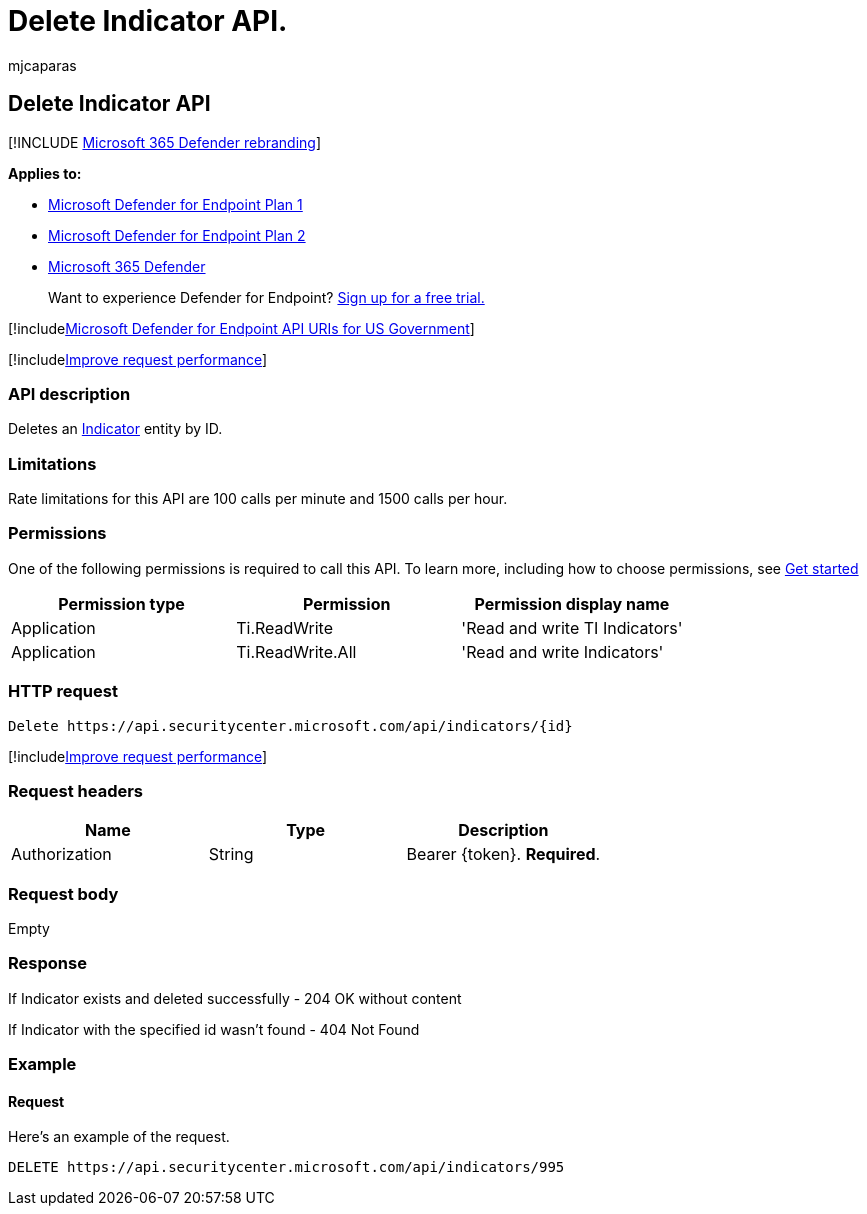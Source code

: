 = Delete Indicator API.
:audience: ITPro
:author: mjcaparas
:description: Learn how to use the Delete Indicator API to delete an Indicator entity by ID in Microsoft Defender for Endpoint.
:keywords: apis, public api, supported apis, delete, ti indicator, entity, id
:manager: dansimp
:ms.author: macapara
:ms.collection: M365-security-compliance
:ms.custom: api
:ms.localizationpriority: medium
:ms.mktglfcycl: deploy
:ms.pagetype: security
:ms.service: microsoft-365-security
:ms.sitesec: library
:ms.subservice: mde
:ms.topic: article
:search.appverid: met150

== Delete Indicator API

[!INCLUDE xref:../../includes/microsoft-defender.adoc[Microsoft 365 Defender rebranding]]

*Applies to:*

* https://go.microsoft.com/fwlink/p/?linkid=2154037[Microsoft Defender for Endpoint Plan 1]
* https://go.microsoft.com/fwlink/p/?linkid=2154037[Microsoft Defender for Endpoint Plan 2]
* https://go.microsoft.com/fwlink/?linkid=2118804[Microsoft 365 Defender]

____
Want to experience Defender for Endpoint?
https://signup.microsoft.com/create-account/signup?products=7f379fee-c4f9-4278-b0a1-e4c8c2fcdf7e&ru=https://aka.ms/MDEp2OpenTrial?ocid=docs-wdatp-exposedapis-abovefoldlink[Sign up for a free trial.]
____

[!includexref:../../includes/microsoft-defender-api-usgov.adoc[Microsoft Defender for Endpoint API URIs for US Government]]

[!includexref:../../includes/improve-request-performance.adoc[Improve request performance]]

=== API description

Deletes an xref:ti-indicator.adoc[Indicator] entity by ID.

=== Limitations

Rate limitations for this API are 100 calls per minute and 1500 calls per hour.

=== Permissions

One of the following permissions is required to call this API.
To learn more, including how to choose permissions, see xref:apis-intro.adoc[Get started]

|===
| Permission type | Permission | Permission display name

| Application
| Ti.ReadWrite
| 'Read and write TI Indicators'

| Application
| Ti.ReadWrite.All
| 'Read and write Indicators'
|===

=== HTTP request

[,http]
----
Delete https://api.securitycenter.microsoft.com/api/indicators/{id}
----

[!includexref:../../includes/improve-request-performance.adoc[Improve request performance]]

=== Request headers

|===
| Name | Type | Description

| Authorization
| String
| Bearer \{token}.
*Required*.
|===

=== Request body

Empty

=== Response

If Indicator exists and deleted successfully - 204 OK without content

If Indicator with the specified id wasn't found - 404 Not Found

=== Example

==== Request

Here's an example of the request.

[,http]
----
DELETE https://api.securitycenter.microsoft.com/api/indicators/995
----
